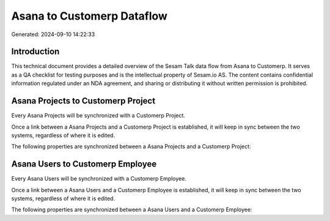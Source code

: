 ===========================
Asana to Customerp Dataflow
===========================

Generated: 2024-09-10 14:22:33

Introduction
------------

This technical document provides a detailed overview of the Sesam Talk data flow from Asana to Customerp. It serves as a QA checklist for testing purposes and is the intellectual property of Sesam.io AS. The content contains confidential information regulated under an NDA agreement, and sharing or distributing it without written permission is prohibited.

Asana Projects to Customerp Project
-----------------------------------
Every Asana Projects will be synchronized with a Customerp Project.

Once a link between a Asana Projects and a Customerp Project is established, it will keep in sync between the two systems, regardless of where it is edited.

The following properties are synchronized between a Asana Projects and a Customerp Project:

.. list-table::
   :header-rows: 1

   * - Asana Projects Property
     - Customerp Project Property
     - Customerp Data Type


Asana Users to Customerp Employee
---------------------------------
Every Asana Users will be synchronized with a Customerp Employee.

Once a link between a Asana Users and a Customerp Employee is established, it will keep in sync between the two systems, regardless of where it is edited.

The following properties are synchronized between a Asana Users and a Customerp Employee:

.. list-table::
   :header-rows: 1

   * - Asana Users Property
     - Customerp Employee Property
     - Customerp Data Type

